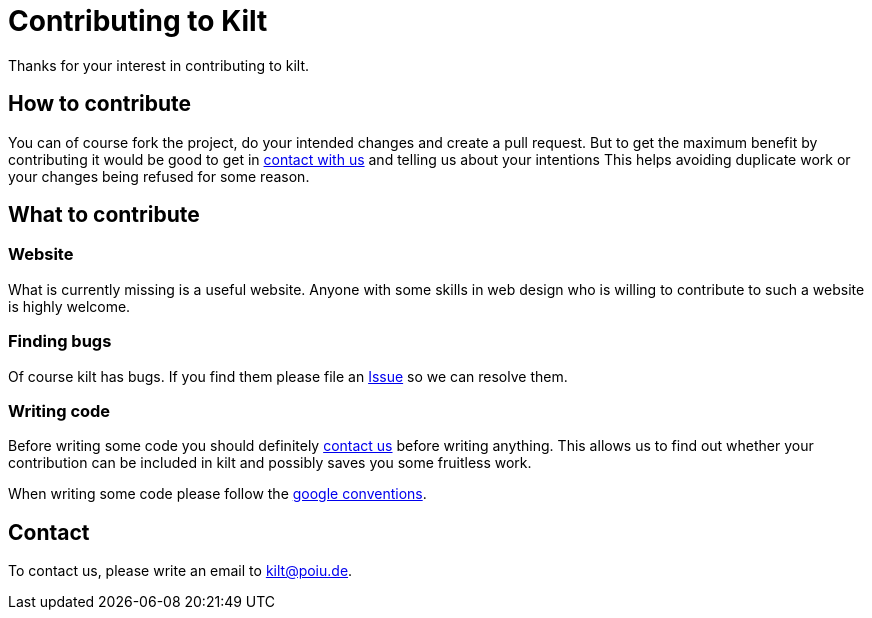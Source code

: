 = Contributing to Kilt

Thanks for your interest in contributing to kilt.

== How to contribute

You can of course fork the project, do your intended changes and create a pull request.
But to get the maximum benefit by contributing it would be good to get in <<Contact,contact with us>> and telling us about your intentions
This helps avoiding duplicate work or your changes being refused for some reason.

== What to contribute

=== Website

What is currently missing is a useful website. Anyone with some skills in web design who is willing to contribute 
to such a website is highly welcome. 

=== Finding bugs

Of course kilt has bugs. If you find them please file an https://github.com/hupfdule/kilt/issues[Issue] so we can resolve them.

=== Writing code

Before writing some code you should definitely <<Contact,contact us>> before writing anything. 
This allows us to find out whether your contribution can be included in kilt and possibly saves you some fruitless work.

When writing some code please follow the https://google.github.io/styleguide/javaguide.html[google conventions]. 

== Contact

To contact us, please write an email to kilt@poiu.de.

